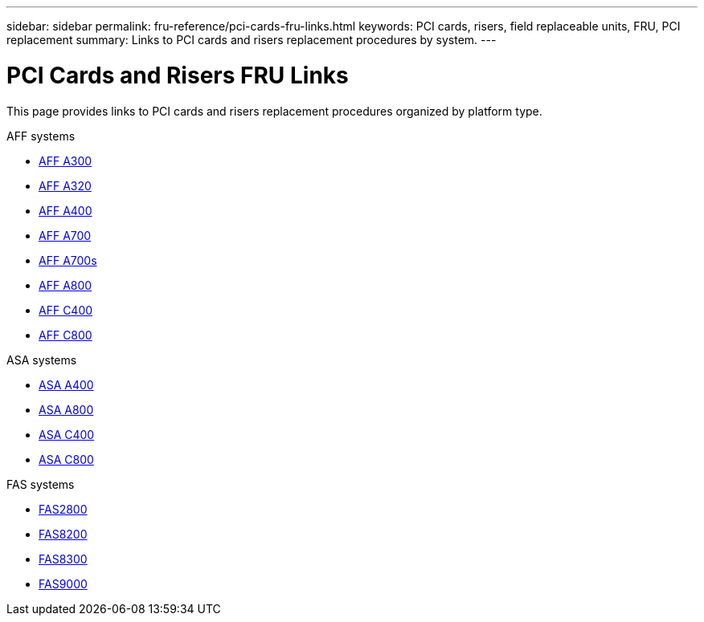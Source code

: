 ---
sidebar: sidebar
permalink: fru-reference/pci-cards-fru-links.html
keywords: PCI cards, risers, field replaceable units, FRU, PCI replacement
summary: Links to PCI cards and risers replacement procedures by system.
---

= PCI Cards and Risers FRU Links
:icons: font
:imagesdir: ../media/

[.lead]
This page provides links to PCI cards and risers replacement procedures organized by platform type.

[role="tabbed-block"]
====
.AFF systems
--
* link:../a300/pci-cards-and-risers-replace.html[AFF A300^]
* link:../a320/pci-cards-and-risers-replace.html[AFF A320^]
* link:../a400/pci-cards-and-risers-replace.html[AFF A400^]
* link:../a700/pci-cards-and-risers-replace.html[AFF A700^]
* link:../a700s/pci-cards-and-risers-replace.html[AFF A700s^]
* link:../a800/pci-cards-and-risers-replace.html[AFF A800^]
* link:../c400/pci-cards-and-risers-replace.html[AFF C400^]
* link:../c800/pci-cards-and-risers-replace.html[AFF C800^]
--

.ASA systems
--
* link:../asa400/pci-cards-and-risers-replace.html[ASA A400^]
* link:../asa800/pci-cards-and-risers-replace.html[ASA A800^]
* link:../asa-c400/pci-cards-and-risers-replace.html[ASA C400^]
* link:../asa-c800/pci-cards-and-risers-replace.html[ASA C800^]
--

.FAS systems
--
* link:../fas2800/pci-cards-and-risers-replace.html[FAS2800^]
* link:../fas8200/pci-cards-and-risers-replace.html[FAS8200^]
* link:../fas8300/pci-cards-and-risers-replace.html[FAS8300^]
* link:../fas9000/pci-cards-and-risers-replace.html[FAS9000^]
--
====

// 2025-09-18: ontap-systems-internal/issues/769